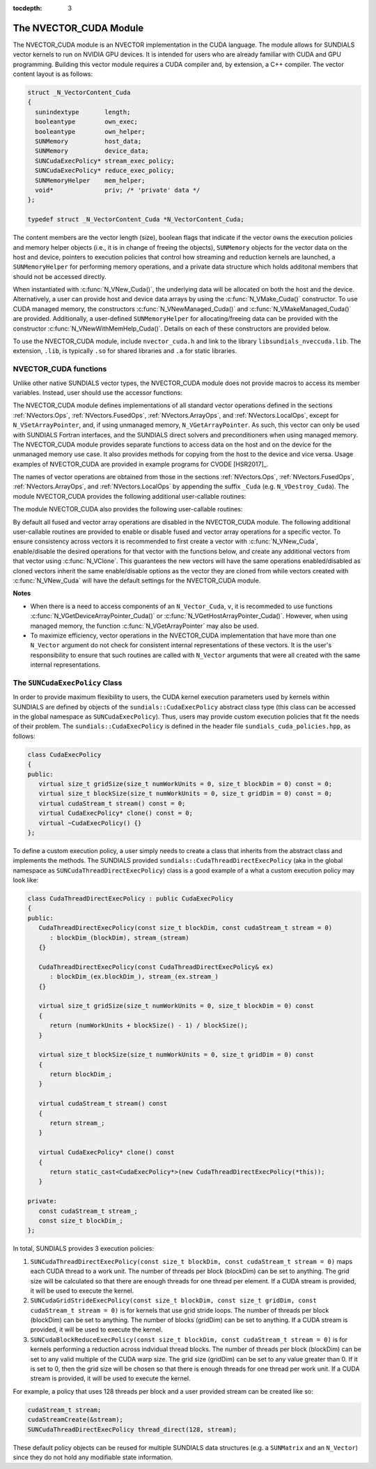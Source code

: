 ..
   Programmer(s): Daniel R. Reynolds @ SMU
   ----------------------------------------------------------------
   SUNDIALS Copyright Start
   Copyright (c) 2002-2021, Lawrence Livermore National Security
   and Southern Methodist University.
   All rights reserved.

   See the top-level LICENSE and NOTICE files for details.

   SPDX-License-Identifier: BSD-3-Clause
   SUNDIALS Copyright End
   ----------------------------------------------------------------

:tocdepth: 3


.. _NVectors.CUDA:

The NVECTOR_CUDA Module
======================================

The NVECTOR_CUDA module is an NVECTOR implementation in the CUDA language.
The module allows for SUNDIALS vector kernels to run on NVIDIA GPU devices. It is intended
for users who are already familiar with CUDA and GPU programming. Building this vector
module requires a CUDA compiler and, by extension, a C++ compiler. The vector content layout
is as follows:

.. code-block:: c++

   struct _N_VectorContent_Cuda
   {
     sunindextype       length;
     booleantype        own_exec;
     booleantype        own_helper;
     SUNMemory          host_data;
     SUNMemory          device_data;
     SUNCudaExecPolicy* stream_exec_policy;
     SUNCudaExecPolicy* reduce_exec_policy;
     SUNMemoryHelper    mem_helper;
     void*              priv; /* 'private' data */
   };

   typedef struct _N_VectorContent_Cuda *N_VectorContent_Cuda;


The content members are the vector length (size), boolean flags that indicate
if the vector owns the execution policies and memory helper objects (i.e., it is
in change of freeing the objects), ``SUNMemory`` objects for the vector data on
the host and device, pointers to execution policies that control how streaming
and reduction kernels are launched, a ``SUNMemoryHelper`` for performing memory
operations, and a private data structure which holds additonal members that
should not be accessed directly.

When instantiated with :c:func:`N_VNew_Cuda()`, the underlying data will be
allocated on both the host and the device. Alternatively, a user can provide
host and device data arrays by using the :c:func:`N_VMake_Cuda()` constructor.
To use CUDA managed memory, the constructors :c:func:`N_VNewManaged_Cuda()` and
:c:func:`N_VMakeManaged_Cuda()` are provided. Additionally, a user-defined
``SUNMemoryHelper`` for allocating/freeing data can be provided with the
constructor :c:func:`N_VNewWithMemHelp_Cuda()`. Details on each of these
constructors are provided below.

To use the NVECTOR_CUDA module, include ``nvector_cuda.h`` and link to
the library ``libsundials_nveccuda.lib``. The extension, ``.lib``, is
typically ``.so`` for shared libraries and ``.a`` for static libraries.


NVECTOR_CUDA functions
-----------------------------------

Unlike other native SUNDIALS vector types, the NVECTOR_CUDA module does not
provide macros to access its member variables. Instead, user should use the
accessor functions:


.. c:function:: realtype* N_VGetHostArrayPointer_Cuda(N_Vector v)

   This function returns pointer to the vector data on the host.


.. c:function:: realtype* N_VGetDeviceArrayPointer_Cuda(N_Vector v)

   This function returns pointer to the vector data on the device.


.. c:function:: booleantype N_VIsManagedMemory_Cuda(N_Vector v)

   This function returns a boolean flag indiciating if the vector
   data array is in managed memory or not.


The NVECTOR_CUDA module defines implementations of all standard vector
operations defined in the sections :ref:`NVectors.Ops`, :ref:`NVectors.FusedOps`,
:ref:`NVectors.ArrayOps`, and :ref:`NVectors.LocalOps`, except for
``N_VSetArrayPointer``, and, if using unmanaged memory, ``N_VGetArrayPointer``.
As such, this vector can only be used with SUNDIALS Fortran interfaces, and the
SUNDIALS direct solvers and preconditioners when using managed memory.
The NVECTOR_CUDA module provides separate functions to access data on the host
and on the device for the unmanaged memory use case. It also provides methods for
copying from the host to the device and vice versa. Usage examples of NVECTOR_CUDA
are provided in example programs for CVODE [HSR2017]_.

The names of vector operations are obtained from those in the sections
:ref:`NVectors.Ops`, :ref:`NVectors.FusedOps`, :ref:`NVectors.ArrayOps`, and
:ref:`NVectors.LocalOps` by appending the suffix ``_Cuda``
(e.g. ``N_VDestroy_Cuda``).  The module NVECTOR_CUDA provides the
following additional user-callable routines:



.. c:function:: N_Vector N_VNew_Cuda(sunindextype length)

   This function creates and allocates memory for a CUDA ``N_Vector``.
   The vector data array is allocated on both the host and device.


.. c:function:: N_Vector N_VNewManaged_Cuda(sunindextype vec_length)

   This function creates and allocates memory for a CUDA
   ``N_Vector``. The vector data array is allocated in managed memory.


.. c:function:: N_Vector N_VNewWithMemHelp_Cuda(sunindextype length, booleantype use_managed_mem, SUNMemoryHelper helper)

   This function creates a new CUDA ``N_Vector`` with a user-supplied
   SUNMemoryHelper for allocating/freeing memory.


.. c:function:: N_Vector N_VNewEmpty_Cuda(sunindextype vec_length)

   This function creates a new CUDA ``N_Vector`` where the members of the
   content structure have not been allocated. This utility function is used by
   the other constructors to create a new vector.


.. c:function:: N_Vector N_VMake_Cuda(sunindextype vec_length, realtype *h_vdata, realtype *d_vdata)


   This function creates a CUDA ``N_Vector`` with user-supplied vector data arrays
   for the host and the device.


.. c:function:: N_Vector N_VMakeManaged_Cuda(sunindextype vec_length, realtype *vdata)

   This function creates a CUDA ``N_Vector`` with a user-supplied
   managed memory data array.


.. c:function:: N_Vector N_VMakeWithManagedAllocator_Cuda(sunindextype length, void* (*allocfn)(size_t size), void (*freefn)(void* ptr))

   This function creates a CUDA ``N_Vector`` with a user-supplied memory allocator.
   It requires the user to provide a corresponding free function as well.
   The memory allocated by the allocator function must behave like CUDA managed memory.



The module NVECTOR_CUDA also provides the following user-callable routines:

.. c:function:: void N_VSetKernelExecPolicy_Cuda(N_Vector v, SUNCudaExecPolicy* stream_exec_policy, SUNCudaExecPolicy* reduce_exec_policy)

   This function sets the execution policies which control the kernel parameters
   utilized when launching the streaming and reduction CUDA kernels. By default
   the vector is setup to use the ``SUNCudaThreadDirectExecPolicy`` and
   ``SUNCudaBlockReduceExecPolicy``. Any custom execution policy for reductions
   must ensure that the grid dimensions (number of thread blocks) is a multiple of
   the CUDA warp size (32). See section :ref:`NVectors.CUDA.SUNCudaExecPolicy`
   below for more information about the ``SUNCudaExecPolicy`` class.

   .. note::

      Note: All vectors used in a single instance of a SUNDIALS package must use
      the same execution policy. It is **strongly recommended** that this
      function is called immediately after constructing the vector, and any
      subsequent vector be created by cloning to ensure consistent execution
      policies across vectors


.. c:function:: void N_VSetCudaStream_Cuda(N_Vector v, cudaStream_t *stream)

   **DEPRECATED** This function will be removed in the next major release,
   user should utilize the ``N_VSetKernelExecPolicy_Cuda`` function instead.

   This function sets the CUDA stream that all vector kernels will be launched on.
   By default an NVECTOR_CUDA uses the default CUDA stream.

   .. note::

      All vectors used in a single instance of a SUNDIALS solver must  use the
      same CUDA stream. It is **strongly recommended** that this function is
      called immediately after constructing the vector, and any subsequent
      vector be created by cloning to ensure consistent execution policies
      across vectors


.. c:function:: realtype* N_VCopyToDevice_Cuda(N_Vector v)

   This function copies host vector data to the device.


.. c:function:: realtype* N_VCopyFromDevice_Cuda(N_Vector v)

   This function copies vector data from the device to the host.


.. c:function:: void N_VPrint_Cuda(N_Vector v)

   This function prints the content of a CUDA vector to ``stdout``.


.. c:function:: void N_VPrintFile_Cuda(N_Vector v, FILE *outfile)

   This function prints the content of a CUDA vector to ``outfile``.


By default all fused and vector array operations are disabled in the NVECTOR_CUDA
module. The following additional user-callable routines are provided to
enable or disable fused and vector array operations for a specific vector. To
ensure consistency across vectors it is recommended to first create a vector
with :c:func:`N_VNew_Cuda`, enable/disable the desired operations for that vector
with the functions below, and create any additional vectors from that vector
using :c:func:`N_VClone`. This guarantees the new vectors will have the same
operations enabled/disabled as cloned vectors inherit the same enable/disable
options as the vector they are cloned from while vectors created with
:c:func:`N_VNew_Cuda` will have the default settings for the NVECTOR_CUDA module.

.. c:function:: int N_VEnableFusedOps_Cuda(N_Vector v, booleantype tf)

   This function enables (``SUNTRUE``) or disables (``SUNFALSE``) all fused and
   vector array operations in the CUDA vector. The return value is ``0`` for
   success and ``-1`` if the input vector or its ``ops`` structure are ``NULL``.

.. c:function:: int N_VEnableLinearCombination_Cuda(N_Vector v, booleantype tf)

   This function enables (``SUNTRUE``) or disables (``SUNFALSE``) the linear
   combination fused operation in the CUDA vector. The return value is ``0`` for
   success and ``-1`` if the input vector or its ``ops`` structure are ``NULL``.

.. c:function:: int N_VEnableScaleAddMulti_Cuda(N_Vector v, booleantype tf)

   This function enables (``SUNTRUE``) or disables (``SUNFALSE``) the scale and
   add a vector to multiple vectors fused operation in the CUDA vector. The
   return value is ``0`` for success and ``-1`` if the input vector or its
   ``ops`` structure are ``NULL``.

.. c:function:: int N_VEnableDotProdMulti_Cuda(N_Vector v, booleantype tf)

   This function enables (``SUNTRUE``) or disables (``SUNFALSE``) the multiple
   dot products fused operation in the CUDA vector. The return value is ``0``
   for success and ``-1`` if the input vector or its ``ops`` structure are
   ``NULL``.

.. c:function:: int N_VEnableLinearSumVectorArray_Cuda(N_Vector v, booleantype tf)

   This function enables (``SUNTRUE``) or disables (``SUNFALSE``) the linear sum
   operation for vector arrays in the CUDA vector. The return value is ``0`` for
   success and ``-1`` if the input vector or its ``ops`` structure are ``NULL``.

.. c:function:: int N_VEnableScaleVectorArray_Cuda(N_Vector v, booleantype tf)

   This function enables (``SUNTRUE``) or disables (``SUNFALSE``) the scale
   operation for vector arrays in the CUDA vector. The return value is ``0`` for
   success and ``-1`` if the input vector or its ``ops`` structure are ``NULL``.

.. c:function:: int N_VEnableConstVectorArray_Cuda(N_Vector v, booleantype tf)

   This function enables (``SUNTRUE``) or disables (``SUNFALSE``) the const
   operation for vector arrays in the CUDA vector. The return value is ``0`` for
   success and ``-1`` if the input vector or its ``ops`` structure are ``NULL``.

.. c:function:: int N_VEnableWrmsNormVectorArray_Cuda(N_Vector v, booleantype tf)

   This function enables (``SUNTRUE``) or disables (``SUNFALSE``) the WRMS norm
   operation for vector arrays in the CUDA vector. The return value is ``0`` for
   success and ``-1`` if the input vector or its ``ops`` structure are ``NULL``.

.. c:function:: int N_VEnableWrmsNormMaskVectorArray_Cuda(N_Vector v, booleantype tf)

   This function enables (``SUNTRUE``) or disables (``SUNFALSE``) the masked WRMS
   norm operation for vector arrays in the CUDA vector. The return value is
   ``0`` for success and ``-1`` if the input vector or its ``ops`` structure are
   ``NULL``.

.. c:function:: int N_VEnableScaleAddMultiVectorArray_Cuda(N_Vector v, booleantype tf)

   This function enables (``SUNTRUE``) or disables (``SUNFALSE``) the scale and
   add a vector array to multiple vector arrays operation in the CUDA vector. The
   return value is ``0`` for success and ``-1`` if the input vector or its
   ``ops`` structure are ``NULL``.

.. c:function:: int N_VEnableLinearCombinationVectorArray_Cuda(N_Vector v, booleantype tf)

   This function enables (``SUNTRUE``) or disables (``SUNFALSE``) the linear
   combination operation for vector arrays in the CUDA vector. The return value
   is ``0`` for success and ``-1`` if the input vector or its ``ops`` structure
   are ``NULL``.


**Notes**

* When there is a need to access components of an ``N_Vector_Cuda``, ``v``,
  it is recommeded to use functions :c:func:`N_VGetDeviceArrayPointer_Cuda()` or
  :c:func:`N_VGetHostArrayPointer_Cuda()`. However, when using managed memory,
  the function :c:func:`N_VGetArrayPointer` may also be used.

* To maximize efficiency, vector operations in the NVECTOR_CUDA implementation
  that have more than one ``N_Vector`` argument do not check for
  consistent internal representations of these vectors. It is the user's
  responsibility to ensure that such routines are called with ``N_Vector``
  arguments that were all created with the same internal representations.


.. _NVectors.CUDA.SUNCudaExecPolicy:

The ``SUNCudaExecPolicy`` Class
--------------------------------


In order to provide maximum flexibility to users, the CUDA kernel execution parameters used
by kernels within SUNDIALS are defined by objects of the ``sundials::CudaExecPolicy``
abstract class type (this class can be accessed in the global namespace as ``SUNCudaExecPolicy``).
Thus, users may provide custom execution policies that fit the needs of their problem. The
``sundials::CudaExecPolicy`` is defined in the header file ``sundials_cuda_policies.hpp``,
as follows:

.. code-block:: c++

   class CudaExecPolicy
   {
   public:
      virtual size_t gridSize(size_t numWorkUnits = 0, size_t blockDim = 0) const = 0;
      virtual size_t blockSize(size_t numWorkUnits = 0, size_t gridDim = 0) const = 0;
      virtual cudaStream_t stream() const = 0;
      virtual CudaExecPolicy* clone() const = 0;
      virtual ~CudaExecPolicy() {}
   };


To define a custom execution policy, a user simply needs to create a class that inherits from
the abstract class and implements the methods. The SUNDIALS provided
``sundials::CudaThreadDirectExecPolicy`` (aka in the global namespace as
``SUNCudaThreadDirectExecPolicy``) class is a good example of a what a custom execution policy
may look like:

.. code-block:: c++

   class CudaThreadDirectExecPolicy : public CudaExecPolicy
   {
   public:
      CudaThreadDirectExecPolicy(const size_t blockDim, const cudaStream_t stream = 0)
         : blockDim_(blockDim), stream_(stream)
      {}

      CudaThreadDirectExecPolicy(const CudaThreadDirectExecPolicy& ex)
         : blockDim_(ex.blockDim_), stream_(ex.stream_)
      {}

      virtual size_t gridSize(size_t numWorkUnits = 0, size_t blockDim = 0) const
      {
         return (numWorkUnits + blockSize() - 1) / blockSize();
      }

      virtual size_t blockSize(size_t numWorkUnits = 0, size_t gridDim = 0) const
      {
         return blockDim_;
      }

      virtual cudaStream_t stream() const
      {
         return stream_;
      }

      virtual CudaExecPolicy* clone() const
      {
         return static_cast<CudaExecPolicy*>(new CudaThreadDirectExecPolicy(*this));
      }

   private:
      const cudaStream_t stream_;
      const size_t blockDim_;
   };


In total, SUNDIALS provides 3 execution policies:


1. ``SUNCudaThreadDirectExecPolicy(const size_t blockDim, const cudaStream_t stream = 0)``
   maps each CUDA thread to a work unit. The number of threads per block (blockDim) can be set
   to anything. The grid size will be calculated so that there are enough threads for one
   thread per element. If a CUDA stream is provided, it will be used to execute the kernel.

2. ``SUNCudaGridStrideExecPolicy(const size_t blockDim, const size_t gridDim, const cudaStream_t stream = 0)``
   is for kernels that use grid stride loops. The number of threads per block (blockDim)
   can be set to anything. The number of blocks (gridDim) can be set to anything. If a
   CUDA stream is provided, it will be used to execute the kernel.

3. ``SUNCudaBlockReduceExecPolicy(const size_t blockDim, const cudaStream_t stream = 0)``
   is for kernels performing a reduction across indvidual thread blocks. The number of threads
   per block (blockDim) can be set to any valid multiple of the CUDA warp size. The grid size
   (gridDim) can be set to any value greater than 0. If it is set to 0, then the grid size
   will be chosen so that there is enough threads for one thread per work unit. If a
   CUDA stream is provided, it will be used to execute the kernel.


For example, a policy that uses 128 threads per block and a user provided stream can be
created like so:

.. code-block:: c++

   cudaStream_t stream;
   cudaStreamCreate(&stream);
   SUNCudaThreadDirectExecPolicy thread_direct(128, stream);


These default policy objects can be reused for multiple SUNDIALS data structures
(e.g. a ``SUNMatrix`` and an ``N_Vector``) since they do not hold any modifiable
state information.
